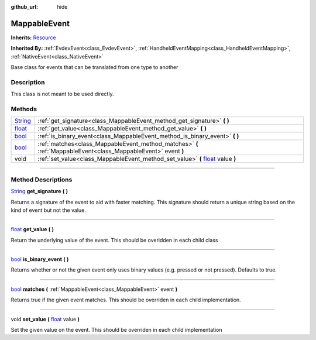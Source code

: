 :github_url: hide

.. DO NOT EDIT THIS FILE!!!
.. Generated automatically from Godot engine sources.
.. Generator: https://github.com/godotengine/godot/tree/master/doc/tools/make_rst.py.
.. XML source: https://github.com/godotengine/godot/tree/master/api/classes/MappableEvent.xml.

.. _class_MappableEvent:

MappableEvent
=============

**Inherits:** `Resource <https://docs.godotengine.org/en/stable/classes/class_resource.html>`_

**Inherited By:** :ref:`EvdevEvent<class_EvdevEvent>`, :ref:`HandheldEventMapping<class_HandheldEventMapping>`, :ref:`NativeEvent<class_NativeEvent>`

Base class for events that can be translated from one type to another

.. rst-class:: classref-introduction-group

Description
-----------

This class is not meant to be used directly.

.. rst-class:: classref-reftable-group

Methods
-------

.. table::
   :widths: auto

   +------------------------------------------------------------------------------+-----------------------------------------------------------------------------------------------------------------------------------------------------+
   | `String <https://docs.godotengine.org/en/stable/classes/class_string.html>`_ | :ref:`get_signature<class_MappableEvent_method_get_signature>` **(** **)**                                                                          |
   +------------------------------------------------------------------------------+-----------------------------------------------------------------------------------------------------------------------------------------------------+
   | `float <https://docs.godotengine.org/en/stable/classes/class_float.html>`_   | :ref:`get_value<class_MappableEvent_method_get_value>` **(** **)**                                                                                  |
   +------------------------------------------------------------------------------+-----------------------------------------------------------------------------------------------------------------------------------------------------+
   | `bool <https://docs.godotengine.org/en/stable/classes/class_bool.html>`_     | :ref:`is_binary_event<class_MappableEvent_method_is_binary_event>` **(** **)**                                                                      |
   +------------------------------------------------------------------------------+-----------------------------------------------------------------------------------------------------------------------------------------------------+
   | `bool <https://docs.godotengine.org/en/stable/classes/class_bool.html>`_     | :ref:`matches<class_MappableEvent_method_matches>` **(** :ref:`MappableEvent<class_MappableEvent>` event **)**                                      |
   +------------------------------------------------------------------------------+-----------------------------------------------------------------------------------------------------------------------------------------------------+
   | void                                                                         | :ref:`set_value<class_MappableEvent_method_set_value>` **(** `float <https://docs.godotengine.org/en/stable/classes/class_float.html>`_ value **)** |
   +------------------------------------------------------------------------------+-----------------------------------------------------------------------------------------------------------------------------------------------------+

.. rst-class:: classref-section-separator

----

.. rst-class:: classref-descriptions-group

Method Descriptions
-------------------

.. _class_MappableEvent_method_get_signature:

.. rst-class:: classref-method

`String <https://docs.godotengine.org/en/stable/classes/class_string.html>`_ **get_signature** **(** **)**

Returns a signature of the event to aid with faster matching. This signature should return a unique string based on the kind of event but not the value.

.. rst-class:: classref-item-separator

----

.. _class_MappableEvent_method_get_value:

.. rst-class:: classref-method

`float <https://docs.godotengine.org/en/stable/classes/class_float.html>`_ **get_value** **(** **)**

Return the underlying value of the event. This should be overidden in each child class

.. rst-class:: classref-item-separator

----

.. _class_MappableEvent_method_is_binary_event:

.. rst-class:: classref-method

`bool <https://docs.godotengine.org/en/stable/classes/class_bool.html>`_ **is_binary_event** **(** **)**

Returns whether or not the given event only uses binary values (e.g. pressed or not pressed). Defaults to true.

.. rst-class:: classref-item-separator

----

.. _class_MappableEvent_method_matches:

.. rst-class:: classref-method

`bool <https://docs.godotengine.org/en/stable/classes/class_bool.html>`_ **matches** **(** :ref:`MappableEvent<class_MappableEvent>` event **)**

Returns true if the given event matches. This should be overriden in each child implementation.

.. rst-class:: classref-item-separator

----

.. _class_MappableEvent_method_set_value:

.. rst-class:: classref-method

void **set_value** **(** `float <https://docs.godotengine.org/en/stable/classes/class_float.html>`_ value **)**

Set the given value on the event. This should be overriden in each child implementation

.. |virtual| replace:: :abbr:`virtual (This method should typically be overridden by the user to have any effect.)`
.. |const| replace:: :abbr:`const (This method has no side effects. It doesn't modify any of the instance's member variables.)`
.. |vararg| replace:: :abbr:`vararg (This method accepts any number of arguments after the ones described here.)`
.. |constructor| replace:: :abbr:`constructor (This method is used to construct a type.)`
.. |static| replace:: :abbr:`static (This method doesn't need an instance to be called, so it can be called directly using the class name.)`
.. |operator| replace:: :abbr:`operator (This method describes a valid operator to use with this type as left-hand operand.)`
.. |bitfield| replace:: :abbr:`BitField (This value is an integer composed as a bitmask of the following flags.)`
